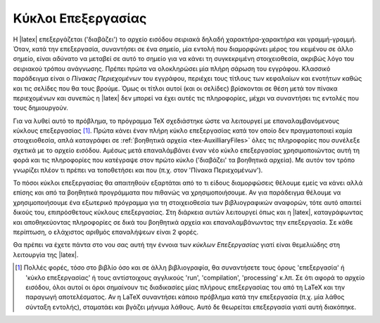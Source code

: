 .. _tex-CompilationRuns:

Κύκλοι Επεξεργασίας
=======================

Η |latex| επεξεργάζεται ('διαβάζει') το αρχείο εισόδου σειριακά δηλαδή χαρακτήρα-χαρακτήρα και γραμμή-γραμμή. Όταν, κατά την επεξεργασία, συναντήσει σε ένα σημείο, μία εντολή που διαμορφώνει μέρος του κειμένου σε άλλο σημείο, είναι αδύνατο να μεταβεί σε αυτό το σημείο για να κάνει τη συγκεκριμένη στοιχειοθεσία, ακριβώς λόγο του σειριακού τρόπου ανάγνωσης. Πρέπει πρώτα να ολοκληρώσει μία πλήρη σάρωση του εγγράφου. Κλασσικό παράδειγμα είναι ο *Πίνακας Περιεχομένων* του εγγράφου, περιέχει τους τίτλους των κεφαλαίων και ενοτήτων καθώς και τις σελίδες που θα τους βρούμε. Όμως οι τίτλοι αυτοί (και οι σελίδες) βρίσκονται σε θέση μετά τον πίνακα περιεχομένων και συνεπώς η |latex| δεν μπορεί να έχει αυτές τις πληροφορίες, μέχρι να συναντήσει τις εντολές που τους δημιουργούν.

Για να λυθεί αυτό το πρόβλημα, το πρόγραμμα TeX σχεδιάστηκε ώστε να λειτουργεί με επαναλαμβανόμενους κύκλους επεξεργασίας [#]_. Πρώτα κάνει έναν πλήρη κύκλο επεξεργασίας κατά τον οποίο δεν πραγματοποιεί καμία στοιχειοθεσία, απλά καταγράφει σε :ref:`βοηθητικά αρχεία <tex-AuxilliaryFiles>` όλες τις πληροφορίες που συνέλεξε σχετικά με το αρχείο εισόδου. Αμέσως μετά επαναλάμβάνει έναν νέο κύκλο επεξεργασίας χρησιμοποιώντας αυτή τη φορά και τις πληροφορίες που κατέγραψε στον πρώτο κύκλο ('διαβάζει' τα βοηθητικά αρχεία). Με αυτόν τον τρόπο γνωρίζει πλέον τι πρέπει να τοποθετήσει και που (π.χ. στον 'Πίνακα Περιεχομένων').
    
Το πόσοι κύκλοι επεξεργασίας θα απαιτηθούν εξαρτάται από το τι είδους διαμορφώσεις θέλουμε εμείς να κάνει αλλά επίσης και από τα βοηθητικά προγράμματα που πιθανώς να χρησιμοποιήσουμε. Αν για παράδειγμα θέλουμε να χρησιμοποιήσουμε ένα εξωτερικό πρόγραμμα για τη στοιχειοθεσία των βιβλιογραφικών αναφορών, τότε αυτό απαιτεί δικούς του, επιπρόσθετους κύκλους επεξεργασίας. Στη διάρκεια αυτών λειτουργεί όπως και η |latex|, καταγράφωντας και αποθηκεύοντας πληροφορίες σε δικά του βοηθητικά αρχεία και επαναλαμβάνωντας την επεξεργασία. Σε κάθε περίπτωση, ο ελάχιστος αριθμός επαναλήψεων είναι 2 φορές.

Θα πρέπει να έχετε πάντα στο νου σας αυτή την έννοια των *κύκλων Επεξεργασίας* γιατί είναι θεμελιώδης στη λειτουργία της |latex|.

.. only:: html

   .. rubric:: Υποσημειώσεις

.. [#] Πολλές φορές, τόσο στο βιβλίο όσο και σε άλλη βιβλιογραφία, θα συναντήσετε τους όρους 'επεξεργασία' ή 'κύκλο επεξεργασίας' ή τους αντίστοιχους αγγλικούς 'run', 'compilation', 'processing' κ.λπ. Σε ότι αφορά το αρχείο εισόδου, όλοι αυτοί οι όροι σημαίνουν τις διαδικασίες μίας πλήρους επεξεργασίας του από τη LaTeX και την παραγωγή αποτελέσματος. Αν η LaTeX συναντήσει κάποιο πρόβλημα κατά την επεξεργασία (π.χ. μία λάθος σύνταξη εντολής), σταματάει και βγάζει μήνυμα λάθους. Αυτό δε θεωρείται επεξεργασία γιατί αυτή διακόπηκε.